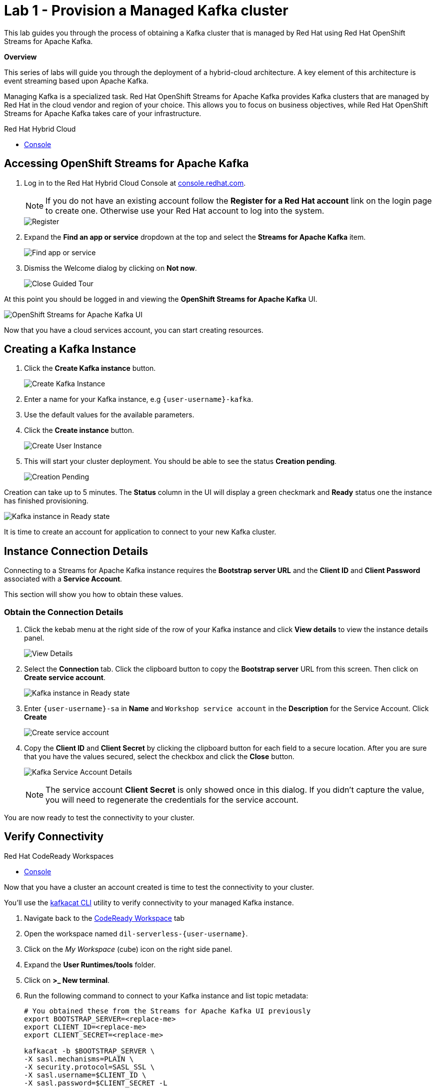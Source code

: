 // Attributes
:walkthrough: Provision a Managed Kafka cluster
:title: Lab 1 - {walkthrough}
:standard-fail-text: Verify that you followed all the steps. If you continue to have issues, contact a workshop assistant.
:namespace: {user-username}
:product-name: Streams for Apache Kafka
:codeready-url: http://codeready-codeready.{openshift-app-host}/
:cloud-console: https://console.redhat.com/

= {title}

This lab guides you through the process of obtaining a Kafka cluster that is managed by Red Hat using Red Hat OpenShift Streams for Apache Kafka.

*Overview*

This series of labs will guide you through the deployment of a hybrid-cloud architecture. A key element of this architecture is event streaming based upon Apache Kafka.

Managing Kafka is a specialized task. Red Hat OpenShift Streams for Apache Kafka provides Kafka clusters that are managed by Red Hat in the cloud vendor and region of your choice. This allows you to focus on business objectives, while Red Hat OpenShift {product-name} takes care of your infrastructure.

[type=walkthroughResource]
.Red Hat Hybrid Cloud
****
* link:{cloud-console}[Console, window="_blank"]
****

[time=5]
== Accessing OpenShift {product-name}

. Log in to the Red Hat Hybrid Cloud Console at link:{cloud-console}[console.redhat.com, window="_blank"].
+
[NOTE]
====
If you do not have an existing account follow the *Register for a Red Hat account* link on the login page to create one. Otherwise use your Red Hat account to log into the system.
====
+
image::images/000-cloud-register.png[Register]
. Expand the *Find an app or service* dropdown at the top and select the *{product-name}* item.
+
image::images/001-app-services.png[Find app or service]
. Dismiss the Welcome dialog by clicking on *Not now*.
+
image::images/002-dismiss-tour.png[Close Guided Tour]

{blank}

At this point you should be logged in and viewing the *OpenShift {product-name}* UI.

{blank}

image::images/00-kafka-streams-home.png[OpenShift {product-name} UI]

{blank}

Now that you have a cloud services account, you can start creating resources.

[time=5]
== Creating a Kafka Instance

. Click the *Create Kafka instance* button.
+
image::images/000-create-kafka-instance.png[Create Kafka Instance]

. Enter a name for your Kafka instance, e.g `{user-username}-kafka`.
. Use the default values for the available parameters.
. Click the *Create instance* button.
+
image::images/001-create-user-instance.png[Create User Instance]
. This will start your cluster deployment. You should be able to see the status *Creation pending*.
+
image::images/002-creation-in-progress.png[Creation Pending]

{blank}

Creation can take up to 5 minutes. The *Status* column in the UI will display a
green checkmark and *Ready* status one the instance has finished provisioning.

{blank}

image::images/01-kafka-ready.png[Kafka instance in Ready state]

{blank}

It is time to create an account for application to connect to your new Kafka cluster.

[time=5]
== Instance Connection Details

Connecting to a {product-name} instance requires the *Bootstrap server URL* and
the *Client ID* and *Client Password* associated with a *Service Account*.

This section will show you how to obtain these values.

=== Obtain the Connection Details

. Click the kebab menu at the right side of the row of your Kafka instance and click *View details* to view the instance details panel.
+
image::images/000-view-details.png[View Details]
. Select the *Connection* tab. Click the clipboard button to copy the *Bootstrap server* URL from this screen. Then click on *Create service account*.
+
image::images/02-kafka-details.png[Kafka instance in Ready state]
. Enter `{user-username}-sa` in *Name* and `Workshop service account` in the *Description* for the Service Account. Click *Create*
+
image::images/001-create-serviceacount.png[Create service account]
. Copy the *Client ID* and *Client Secret* by clicking the clipboard button for each field to a secure location. After you are sure that you have the values secured, select the checkbox and click the *Close* button.
+
image::images/03-kafka-credentials.png[Kafka Service Account Details]
+
{blank}
+
[NOTE]
====
The service account *Client Secret* is only showed once in this dialog. If you didn't capture the value, you will need to regenerate the credentials for the service account.
====

You are now ready to test the connectivity to your cluster.

[time=5]
== Verify Connectivity

[type=taskResource]
.Red Hat CodeReady Workspaces
****
* link:{codeready-url}[Console, window="_blank", , id="resources-codeready-url"]
****

Now that you have a cluster an account created is time to test the connectivity to your cluster. 

You'll use the link:https://github.com/edenhill/kafkacat[kafkacat CLI, window="_blank"] utility to verify connectivity to your managed Kafka instance.

{blank}

. Navigate back to the link:{codeready-url}[CodeReady Workspace, window="_blank"] tab
. Open the workspace named `dil-serverless-{user-username}`.
. Click on the _My Workspace_ (cube) icon on the right side panel.
. Expand the **User Runtimes/tools** folder.
. Click on *>_ New terminal*.
. Run the following command to connect to your Kafka instance and list topic metadata:
+
[source,bash,subs="attributes+"]
----
# You obtained these from the {product-name} UI previously
export BOOTSTRAP_SERVER=<replace-me>
export CLIENT_ID=<replace-me>
export CLIENT_SECRET=<replace-me>

kafkacat -b $BOOTSTRAP_SERVER \
-X sasl.mechanisms=PLAIN \
-X security.protocol=SASL_SSL \
-X sasl.username=$CLIENT_ID \
-X sasl.password=$CLIENT_SECRET -L
----
. The command will print a list of brokers and topic metadata if you've passed valid parameters.
+
// TODO: replace with screenshot from codeready workspaces
image::images/04-kafkacat-metadata.png[Kafkacat Metdata Listing]

{blank}

Congratulations! You successfully created a new Kafka cluster to send and receive events. You're now ready to move onto the next lab!

